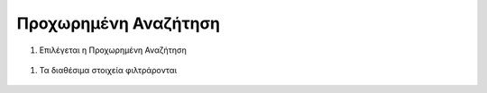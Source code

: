 .. _advancedsearch:

=========================
Προχωρημένη Αναζήτηση
=========================

#. Επιλέγεται η Προχωρημένη Αναζήτηση

.. figure:: img/Image6.png
        :width: 50%

#. Τα διαθέσιμα στοιχεία φιλτράρονται

.. figure:: img/Image7.png
        :width: 50%
